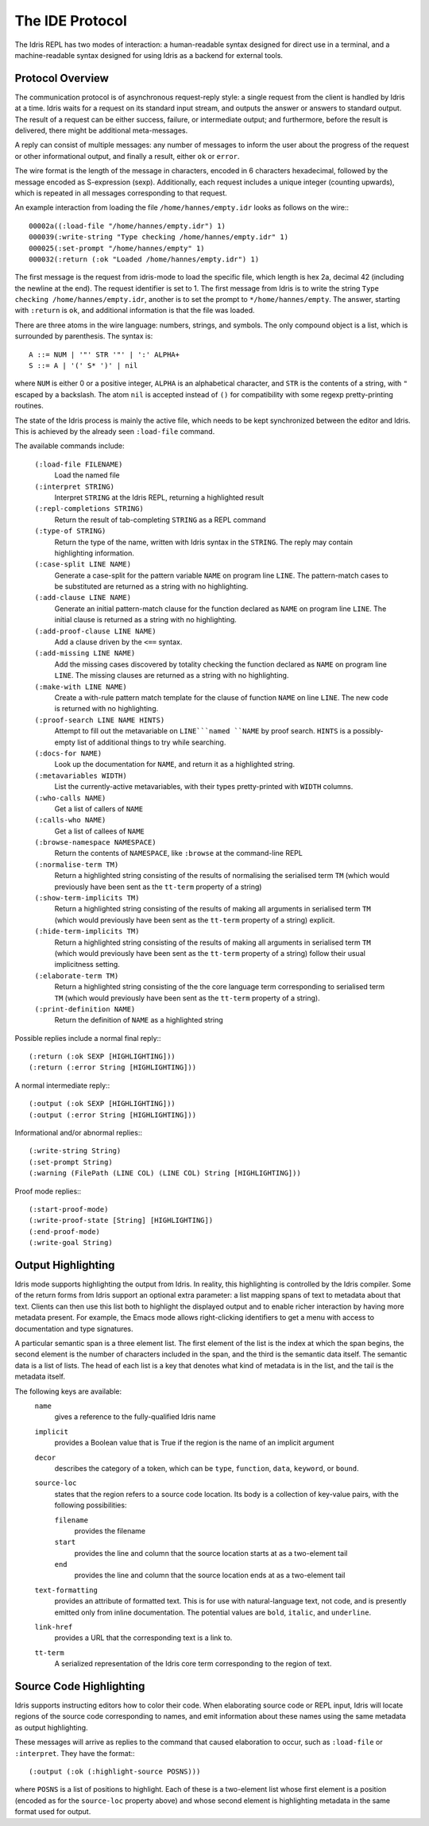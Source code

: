 ********************
The IDE Protocol
********************

The Idris REPL has two modes of interaction: a human-readable syntax designed for direct use in a terminal, and a machine-readable syntax designed for using Idris as a backend for external tools.

Protocol Overview
-----------------

The communication protocol is of asynchronous request-reply style: a single request from the client is handled by Idris at a time.
Idris waits for a request on its standard input stream, and outputs the answer or answers to standard output.
The result of a request can be either success, failure, or intermediate output; and furthermore, before the result is delivered, there might be additional meta-messages.


A reply can consist of multiple messages: any number of messages to inform the user about the progress of the request or other informational output, and finally a result, either ``ok`` or ``error``.

The wire format is the length of the message in characters, encoded in 6 characters hexadecimal, followed by the message encoded as S-expression (sexp).
Additionally, each request includes a unique integer (counting upwards), which is repeated in all messages corresponding to that request.

An example interaction from loading the file ``/home/hannes/empty.idr`` looks as follows on the wire:::

  00002a((:load-file "/home/hannes/empty.idr") 1)
  000039(:write-string "Type checking /home/hannes/empty.idr" 1)
  000025(:set-prompt "/home/hannes/empty" 1)
  000032(:return (:ok "Loaded /home/hannes/empty.idr") 1)


The first message is the request from idris-mode to load the specific file, which length is hex 2a, decimal 42 (including the newline at the end).
The request identifier is set to 1.
The first message from Idris is to write the string ``Type checking /home/hannes/empty.idr``, another is to set the prompt to ``*/home/hannes/empty``.
The answer, starting with ``:return`` is ``ok``, and additional information is that the file was loaded.

There are three atoms in the wire language: numbers, strings, and symbols.
The only compound object is a list, which is surrounded by parenthesis.
The syntax is::

  A ::= NUM | '"' STR '"' | ':' ALPHA+
  S ::= A | '(' S* ')' | nil

where ``NUM`` is either 0 or a positive integer, ``ALPHA`` is an alphabetical character, and ``STR`` is the contents of a string, with ``"`` escaped by a backslash.
The atom ``nil`` is accepted instead of ``()`` for compatibility with some regexp pretty-printing routines.

The state of the Idris process is mainly the active file, which needs to be kept synchronized between the editor and Idris.
This is achieved by the already seen ``:load-file`` command.

The available commands include:

  ``(:load-file FILENAME)``
    Load the named file

  ``(:interpret STRING)``
    Interpret ``STRING`` at the Idris REPL, returning a highlighted result

  ``(:repl-completions STRING)``
    Return the result of tab-completing ``STRING`` as a REPL command

  ``(:type-of STRING)``
    Return the type of the name, written with Idris syntax in the ``STRING``.
    The reply may contain highlighting information.

  ``(:case-split LINE NAME)``
    Generate a case-split for the pattern variable ``NAME`` on program line ``LINE``.
    The pattern-match cases to be substituted are returned as a string with no highlighting.

  ``(:add-clause LINE NAME)``
    Generate an initial pattern-match clause for the function declared as ``NAME`` on program line ``LINE``.
    The initial clause is returned as a string with no highlighting.

  ``(:add-proof-clause LINE NAME)``
    Add a clause driven by the ``<==`` syntax.

  ``(:add-missing LINE NAME)``
    Add the missing cases discovered by totality checking the function declared as ``NAME`` on program line ``LINE``.
    The missing clauses are returned as a string with no highlighting.

  ``(:make-with LINE NAME)``
    Create a with-rule pattern match template for the clause of function ``NAME`` on line ``LINE``.
    The new code is returned with no highlighting.

  ``(:proof-search LINE NAME HINTS)``
    Attempt to fill out the metavariable on ``LINE```named ``NAME`` by proof search.
    ``HINTS`` is a possibly-empty list of additional things to try while searching.

  ``(:docs-for NAME)``
    Look up the documentation for ``NAME``, and return it as a highlighted string.

  ``(:metavariables WIDTH)``
    List the currently-active metavariables, with their types pretty-printed with ``WIDTH`` columns.

  ``(:who-calls NAME)``
    Get a list of callers of ``NAME``

  ``(:calls-who NAME)``
    Get a list of callees of ``NAME``

  ``(:browse-namespace NAMESPACE)``
    Return the contents of ``NAMESPACE``, like ``:browse`` at the command-line REPL

  ``(:normalise-term TM)``
    Return a highlighted string consisting of the results of normalising the serialised term ``TM`` (which would previously have been sent as the ``tt-term`` property of a string)

  ``(:show-term-implicits TM)``
    Return a highlighted string consisting of the results of making all arguments in serialised term ``TM`` (which would previously have been sent as the ``tt-term`` property of a string) explicit.

  ``(:hide-term-implicits TM)``
    Return a highlighted string consisting of the results of making all arguments in serialised term ``TM`` (which would previously have been sent as the ``tt-term`` property of a string) follow their usual implicitness setting.

  ``(:elaborate-term TM)``
    Return a highlighted string consisting of the the core language term corresponding to serialised term ``TM`` (which would previously have been sent as the ``tt-term`` property of a string).

  ``(:print-definition NAME)``
    Return the definition of ``NAME`` as a highlighted string



Possible replies include a normal final reply:::

 (:return (:ok SEXP [HIGHLIGHTING]))
 (:return (:error String [HIGHLIGHTING]))

A normal intermediate reply:::

 (:output (:ok SEXP [HIGHLIGHTING]))
 (:output (:error String [HIGHLIGHTING]))

Informational and/or abnormal replies:::

  (:write-string String)
  (:set-prompt String)
  (:warning (FilePath (LINE COL) (LINE COL) String [HIGHLIGHTING]))

Proof mode replies:::

  (:start-proof-mode)
  (:write-proof-state [String] [HIGHLIGHTING])
  (:end-proof-mode)
  (:write-goal String)

Output Highlighting
-------------------

Idris mode supports highlighting the output from Idris.
In reality, this highlighting is controlled by the Idris compiler.
Some of the return forms from Idris support an optional extra parameter: a list mapping spans of text to metadata about that text.
Clients can then use this list both to highlight the displayed output and to enable richer interaction by having more metadata present.
For example, the Emacs mode allows right-clicking identifiers to get a menu with access to documentation and type signatures.


A particular semantic span is a three element list.
The first element of the list is the index at which the span begins, the second element is the number of characters included in the span, and the third is the semantic data itself.
The semantic data is a list of lists.
The head of each list is a key that denotes what kind of metadata is in the list, and the tail is the metadata itself.

The following keys are available:
  ``name``
    gives a reference to the fully-qualified Idris name
  ``implicit``
    provides a Boolean value that is True if the region is the name of an implicit argument
  ``decor``
    describes the category of a token, which can be ``type``, ``function``, ``data``, ``keyword``, or ``bound``.

  ``source-loc``
    states that the region refers to a source code location. Its body is a collection of key-value pairs, with the following possibilities:

    ``filename``
      provides the filename

    ``start``
      provides the line and column that the source location starts at as a two-element tail

    ``end``
      provides the line and column that the source location ends at as a two-element tail

  ``text-formatting``
    provides an attribute of formatted text. This is for use with natural-language text, not code, and is presently emitted only from inline documentation. The potential values are ``bold``, ``italic``, and ``underline``.

  ``link-href``
    provides a URL that the corresponding text is a link to. 

  ``tt-term``
    A serialized representation of the Idris core term corresponding to the region of text.

Source Code Highlighting
------------------------

Idris supports instructing editors how to color their code.
When elaborating source code or REPL input, Idris will locate regions of the source code corresponding to names, and emit information about these names using the same metadata as output highlighting.

These messages will arrive as replies to the command that caused elaboration to occur, such as ``:load-file`` or ``:interpret``.
They have the format:::

  (:output (:ok (:highlight-source POSNS)))

where ``POSNS`` is a list of positions to highlight. Each of these is a two-element list whose first element is a position (encoded as for the ``source-loc`` property above) and whose second element is highlighting metadata in the same format used for output.
